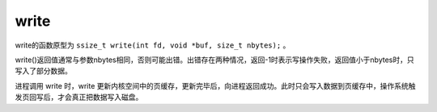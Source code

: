 write
========================================
write的函数原型为 ``ssize_t write(int fd, void *buf, size_t nbytes);`` 。

write()返回值通常与参数nbytes相同，否则可能出错。出错存在两种情况，返回-1时表示写操作失败，返回值小于nbytes时，只写入了部分数据。

进程调用 write 时，write 更新内核空间中的页缓存，更新完毕后，向进程返回成功。此时只会写入数据到页缓存中，操作系统触发页回写后，才会真正把数据写入磁盘。
